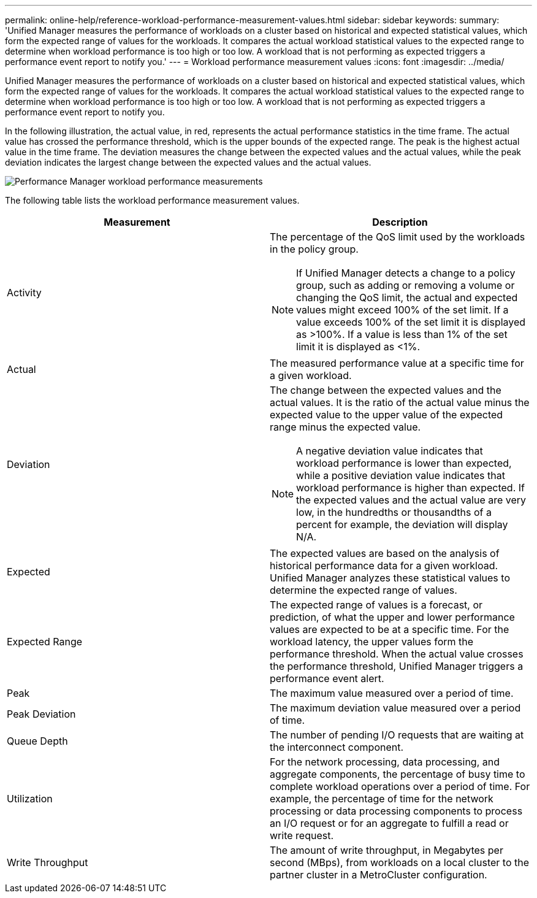 ---
permalink: online-help/reference-workload-performance-measurement-values.html
sidebar: sidebar
keywords: 
summary: 'Unified Manager measures the performance of workloads on a cluster based on historical and expected statistical values, which form the expected range of values for the workloads. It compares the actual workload statistical values to the expected range to determine when workload performance is too high or too low. A workload that is not performing as expected triggers a performance event report to notify you.'
---
= Workload performance measurement values
:icons: font
:imagesdir: ../media/

[.lead]
Unified Manager measures the performance of workloads on a cluster based on historical and expected statistical values, which form the expected range of values for the workloads. It compares the actual workload statistical values to the expected range to determine when workload performance is too high or too low. A workload that is not performing as expected triggers a performance event report to notify you.

In the following illustration, the actual value, in red, represents the actual performance statistics in the time frame. The actual value has crossed the performance threshold, which is the upper bounds of the expected range. The peak is the highest actual value in the time frame. The deviation measures the change between the expected values and the actual values, while the peak deviation indicates the largest change between the expected values and the actual values.

image::../media/opm-wrkld-perf-measurement-png.gif[Performance Manager workload performance measurements]

The following table lists the workload performance measurement values.

[options="header"]
|===
| Measurement| Description
a|
Activity
a|
The percentage of the QoS limit used by the workloads in the policy group.

[NOTE]
====
If Unified Manager detects a change to a policy group, such as adding or removing a volume or changing the QoS limit, the actual and expected values might exceed 100% of the set limit. If a value exceeds 100% of the set limit it is displayed as >100%. If a value is less than 1% of the set limit it is displayed as <1%.
====

a|
Actual
a|
The measured performance value at a specific time for a given workload.
a|
Deviation
a|
The change between the expected values and the actual values. It is the ratio of the actual value minus the expected value to the upper value of the expected range minus the expected value.

[NOTE]
====
A negative deviation value indicates that workload performance is lower than expected, while a positive deviation value indicates that workload performance is higher than expected. If the expected values and the actual value are very low, in the hundredths or thousandths of a percent for example, the deviation will display N/A.
====

a|
Expected
a|
The expected values are based on the analysis of historical performance data for a given workload. Unified Manager analyzes these statistical values to determine the expected range of values.
a|
Expected Range
a|
The expected range of values is a forecast, or prediction, of what the upper and lower performance values are expected to be at a specific time. For the workload latency, the upper values form the performance threshold. When the actual value crosses the performance threshold, Unified Manager triggers a performance event alert.
a|
Peak
a|
The maximum value measured over a period of time.
a|
Peak Deviation
a|
The maximum deviation value measured over a period of time.
a|
Queue Depth
a|
The number of pending I/O requests that are waiting at the interconnect component.
a|
Utilization
a|
For the network processing, data processing, and aggregate components, the percentage of busy time to complete workload operations over a period of time. For example, the percentage of time for the network processing or data processing components to process an I/O request or for an aggregate to fulfill a read or write request.
a|
Write Throughput
a|
The amount of write throughput, in Megabytes per second (MBps), from workloads on a local cluster to the partner cluster in a MetroCluster configuration.
|===
